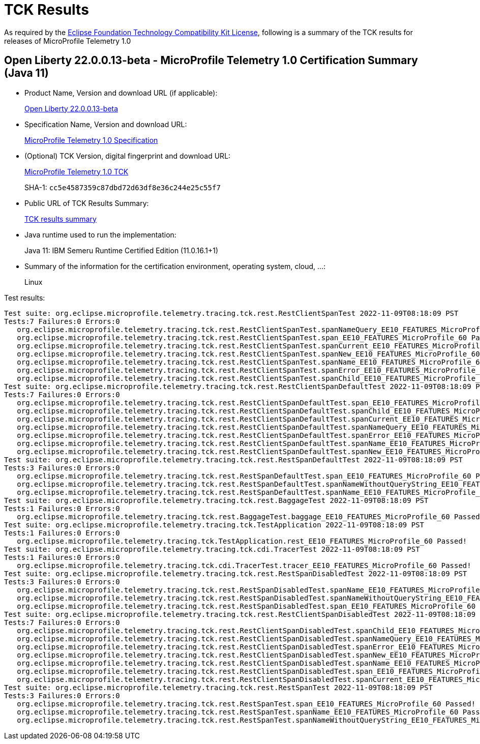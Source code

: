 :page-layout: certification 
= TCK Results

As required by the https://www.eclipse.org/legal/tck.php[Eclipse Foundation Technology Compatibility Kit License], following is a summary of the TCK results for releases of MicroProfile Telemetry 1.0

== Open Liberty 22.0.0.13-beta - MicroProfile Telemetry 1.0 Certification Summary (Java 11)

* Product Name, Version and download URL (if applicable):
+
https://public.dhe.ibm.com/ibmdl/export/pub/software/openliberty/runtime/beta/22.0.0.13-beta/openliberty-22.0.0.13-beta.zip[Open Liberty 22.0.0.13-beta]

* Specification Name, Version and download URL:
+
https://github.com/eclipse/microprofile-telemetry/tree/1.0[MicroProfile Telemetry 1.0 Specification]

* (Optional) TCK Version, digital fingerprint and download URL:
+
https://oss.sonatype.org/content/repositories/orgeclipsemicroprofile-1632/org/eclipse/microprofile/telemetry/tracing/microprofile-telemetry-tracing-tck/1.0/microprofile-telemetry-tracing-tck-1.0.jar[MicroProfile Telemetry 1.0 TCK]
+
SHA-1: `cc5e4587359c87dbd72d63df8e36c244e25c55f7`

* Public URL of TCK Results Summary:
+
xref:22.0.0.13-beta-Telemetry-1.0-Java11-TCKResults.adoc[TCK results summary]


* Java runtime used to run the implementation:
+
Java 11: IBM Semeru Runtime Certified Edition (11.0.16.1+1)

* Summary of the information for the certification environment, operating system, cloud, ...:
+
Linux

Test results:

[source, text]
----
Test suite: org.eclipse.microprofile.telemetry.tracing.tck.rest.RestClientSpanTest 2022-11-09T08:18:09 PST
Tests:7 Failures:0 Errors:0
   org.eclipse.microprofile.telemetry.tracing.tck.rest.RestClientSpanTest.spanNameQuery_EE10_FEATURES_MicroProfile_60 Passed!
   org.eclipse.microprofile.telemetry.tracing.tck.rest.RestClientSpanTest.span_EE10_FEATURES_MicroProfile_60 Passed!
   org.eclipse.microprofile.telemetry.tracing.tck.rest.RestClientSpanTest.spanCurrent_EE10_FEATURES_MicroProfile_60 Passed!
   org.eclipse.microprofile.telemetry.tracing.tck.rest.RestClientSpanTest.spanNew_EE10_FEATURES_MicroProfile_60 Passed!
   org.eclipse.microprofile.telemetry.tracing.tck.rest.RestClientSpanTest.spanName_EE10_FEATURES_MicroProfile_60 Passed!
   org.eclipse.microprofile.telemetry.tracing.tck.rest.RestClientSpanTest.spanError_EE10_FEATURES_MicroProfile_60 Passed!
   org.eclipse.microprofile.telemetry.tracing.tck.rest.RestClientSpanTest.spanChild_EE10_FEATURES_MicroProfile_60 Passed!
Test suite: org.eclipse.microprofile.telemetry.tracing.tck.rest.RestClientSpanDefaultTest 2022-11-09T08:18:09 PST
Tests:7 Failures:0 Errors:0
   org.eclipse.microprofile.telemetry.tracing.tck.rest.RestClientSpanDefaultTest.span_EE10_FEATURES_MicroProfile_60 Passed!
   org.eclipse.microprofile.telemetry.tracing.tck.rest.RestClientSpanDefaultTest.spanChild_EE10_FEATURES_MicroProfile_60 Passed!
   org.eclipse.microprofile.telemetry.tracing.tck.rest.RestClientSpanDefaultTest.spanCurrent_EE10_FEATURES_MicroProfile_60 Passed!
   org.eclipse.microprofile.telemetry.tracing.tck.rest.RestClientSpanDefaultTest.spanNameQuery_EE10_FEATURES_MicroProfile_60 Passed!
   org.eclipse.microprofile.telemetry.tracing.tck.rest.RestClientSpanDefaultTest.spanError_EE10_FEATURES_MicroProfile_60 Passed!
   org.eclipse.microprofile.telemetry.tracing.tck.rest.RestClientSpanDefaultTest.spanName_EE10_FEATURES_MicroProfile_60 Passed!
   org.eclipse.microprofile.telemetry.tracing.tck.rest.RestClientSpanDefaultTest.spanNew_EE10_FEATURES_MicroProfile_60 Passed!
Test suite: org.eclipse.microprofile.telemetry.tracing.tck.rest.RestSpanDefaultTest 2022-11-09T08:18:09 PST
Tests:3 Failures:0 Errors:0
   org.eclipse.microprofile.telemetry.tracing.tck.rest.RestSpanDefaultTest.span_EE10_FEATURES_MicroProfile_60 Passed!
   org.eclipse.microprofile.telemetry.tracing.tck.rest.RestSpanDefaultTest.spanNameWithoutQueryString_EE10_FEATURES_MicroProfile_60 Passed!
   org.eclipse.microprofile.telemetry.tracing.tck.rest.RestSpanDefaultTest.spanName_EE10_FEATURES_MicroProfile_60 Passed!
Test suite: org.eclipse.microprofile.telemetry.tracing.tck.rest.BaggageTest 2022-11-09T08:18:09 PST
Tests:1 Failures:0 Errors:0
   org.eclipse.microprofile.telemetry.tracing.tck.rest.BaggageTest.baggage_EE10_FEATURES_MicroProfile_60 Passed!
Test suite: org.eclipse.microprofile.telemetry.tracing.tck.TestApplication 2022-11-09T08:18:09 PST
Tests:1 Failures:0 Errors:0
   org.eclipse.microprofile.telemetry.tracing.tck.TestApplication.rest_EE10_FEATURES_MicroProfile_60 Passed!
Test suite: org.eclipse.microprofile.telemetry.tracing.tck.cdi.TracerTest 2022-11-09T08:18:09 PST
Tests:1 Failures:0 Errors:0
   org.eclipse.microprofile.telemetry.tracing.tck.cdi.TracerTest.tracer_EE10_FEATURES_MicroProfile_60 Passed!
Test suite: org.eclipse.microprofile.telemetry.tracing.tck.rest.RestSpanDisabledTest 2022-11-09T08:18:09 PST
Tests:3 Failures:0 Errors:0
   org.eclipse.microprofile.telemetry.tracing.tck.rest.RestSpanDisabledTest.spanName_EE10_FEATURES_MicroProfile_60 Passed!
   org.eclipse.microprofile.telemetry.tracing.tck.rest.RestSpanDisabledTest.spanNameWithoutQueryString_EE10_FEATURES_MicroProfile_60 Passed!
   org.eclipse.microprofile.telemetry.tracing.tck.rest.RestSpanDisabledTest.span_EE10_FEATURES_MicroProfile_60 Passed!
Test suite: org.eclipse.microprofile.telemetry.tracing.tck.rest.RestClientSpanDisabledTest 2022-11-09T08:18:09 PST
Tests:7 Failures:0 Errors:0
   org.eclipse.microprofile.telemetry.tracing.tck.rest.RestClientSpanDisabledTest.spanChild_EE10_FEATURES_MicroProfile_60 Passed!
   org.eclipse.microprofile.telemetry.tracing.tck.rest.RestClientSpanDisabledTest.spanNameQuery_EE10_FEATURES_MicroProfile_60 Passed!
   org.eclipse.microprofile.telemetry.tracing.tck.rest.RestClientSpanDisabledTest.spanError_EE10_FEATURES_MicroProfile_60 Passed!
   org.eclipse.microprofile.telemetry.tracing.tck.rest.RestClientSpanDisabledTest.spanNew_EE10_FEATURES_MicroProfile_60 Passed!
   org.eclipse.microprofile.telemetry.tracing.tck.rest.RestClientSpanDisabledTest.spanName_EE10_FEATURES_MicroProfile_60 Passed!
   org.eclipse.microprofile.telemetry.tracing.tck.rest.RestClientSpanDisabledTest.span_EE10_FEATURES_MicroProfile_60 Passed!
   org.eclipse.microprofile.telemetry.tracing.tck.rest.RestClientSpanDisabledTest.spanCurrent_EE10_FEATURES_MicroProfile_60 Passed!
Test suite: org.eclipse.microprofile.telemetry.tracing.tck.rest.RestSpanTest 2022-11-09T08:18:09 PST
Tests:3 Failures:0 Errors:0
   org.eclipse.microprofile.telemetry.tracing.tck.rest.RestSpanTest.span_EE10_FEATURES_MicroProfile_60 Passed!
   org.eclipse.microprofile.telemetry.tracing.tck.rest.RestSpanTest.spanName_EE10_FEATURES_MicroProfile_60 Passed!
   org.eclipse.microprofile.telemetry.tracing.tck.rest.RestSpanTest.spanNameWithoutQueryString_EE10_FEATURES_MicroProfile_60 Passed!
----